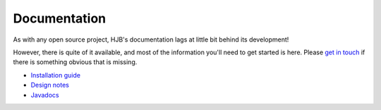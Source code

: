 =============
Documentation
=============

As with any open source project, HJB's documentation lags at little
bit behind its development!

However, there is quite of it available, and most of the information
you'll need to get started is here. Please `get in touch`_ if there is
something obvious that is missing.

* `Installation guide`_

* `Design notes`_

* Javadocs_ 

.. _Installation guide: ./installation.html

.. _Javadocs: http://hjb.tigris.org/to/be/done

.. _Design notes: ./detailed-design.html

.. _get in touch: ./mailto:users:hjb.tigris.org
